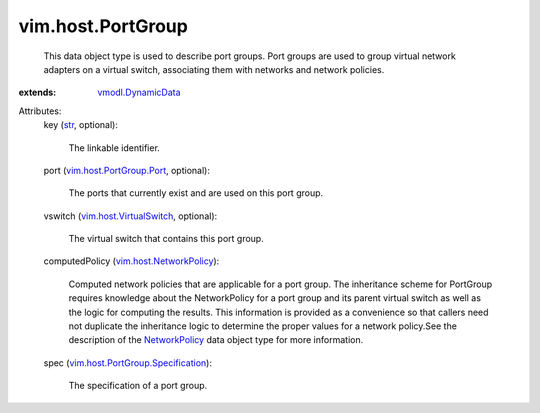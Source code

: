 .. _str: https://docs.python.org/2/library/stdtypes.html

.. _NetworkPolicy: ../../vim/host/NetworkPolicy.rst

.. _vmodl.DynamicData: ../../vmodl/DynamicData.rst

.. _vim.host.VirtualSwitch: ../../vim/host/VirtualSwitch.rst

.. _vim.host.NetworkPolicy: ../../vim/host/NetworkPolicy.rst

.. _vim.host.PortGroup.Port: ../../vim/host/PortGroup/Port.rst

.. _vim.host.PortGroup.Specification: ../../vim/host/PortGroup/Specification.rst


vim.host.PortGroup
==================
  This data object type is used to describe port groups. Port groups are used to group virtual network adapters on a virtual switch, associating them with networks and network policies.
:extends: vmodl.DynamicData_

Attributes:
    key (`str`_, optional):

       The linkable identifier.
    port (`vim.host.PortGroup.Port`_, optional):

       The ports that currently exist and are used on this port group.
    vswitch (`vim.host.VirtualSwitch`_, optional):

       The virtual switch that contains this port group.
    computedPolicy (`vim.host.NetworkPolicy`_):

       Computed network policies that are applicable for a port group. The inheritance scheme for PortGroup requires knowledge about the NetworkPolicy for a port group and its parent virtual switch as well as the logic for computing the results. This information is provided as a convenience so that callers need not duplicate the inheritance logic to determine the proper values for a network policy.See the description of the `NetworkPolicy`_ data object type for more information.
    spec (`vim.host.PortGroup.Specification`_):

       The specification of a port group.
